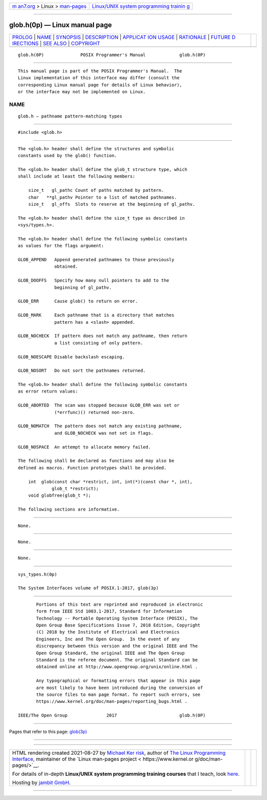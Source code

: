 .. container:: page-top

.. container:: nav-bar

   +----------------------------------+----------------------------------+
   | `m                               | `Linux/UNIX system programming   |
   | an7.org <../../../index.html>`__ | trainin                          |
   | > Linux >                        | g <http://man7.org/training/>`__ |
   | `man-pages <../index.html>`__    |                                  |
   +----------------------------------+----------------------------------+

--------------

glob.h(0p) — Linux manual page
==============================

+-----------------------------------+-----------------------------------+
| `PROLOG <#PROLOG>`__ \|           |                                   |
| `NAME <#NAME>`__ \|               |                                   |
| `SYNOPSIS <#SYNOPSIS>`__ \|       |                                   |
| `DESCRIPTION <#DESCRIPTION>`__ \| |                                   |
| `APPLICAT                         |                                   |
| ION USAGE <#APPLICATION_USAGE>`__ |                                   |
| \| `RATIONALE <#RATIONALE>`__ \|  |                                   |
| `FUTURE D                         |                                   |
| IRECTIONS <#FUTURE_DIRECTIONS>`__ |                                   |
| \| `SEE ALSO <#SEE_ALSO>`__ \|    |                                   |
| `COPYRIGHT <#COPYRIGHT>`__        |                                   |
+-----------------------------------+-----------------------------------+
| .. container:: man-search-box     |                                   |
+-----------------------------------+-----------------------------------+

::

   glob.h(0P)              POSIX Programmer's Manual             glob.h(0P)


-----------------------------------------------------

::

          This manual page is part of the POSIX Programmer's Manual.  The
          Linux implementation of this interface may differ (consult the
          corresponding Linux manual page for details of Linux behavior),
          or the interface may not be implemented on Linux.

NAME
-------------------------------------------------

::

          glob.h — pathname pattern-matching types


---------------------------------------------------------

::

          #include <glob.h>


---------------------------------------------------------------

::

          The <glob.h> header shall define the structures and symbolic
          constants used by the glob() function.

          The <glob.h> header shall define the glob_t structure type, which
          shall include at least the following members:

              size_t   gl_pathc Count of paths matched by pattern.
              char   **gl_pathv Pointer to a list of matched pathnames.
              size_t   gl_offs  Slots to reserve at the beginning of gl_pathv.

          The <glob.h> header shall define the size_t type as described in
          <sys/types.h>.

          The <glob.h> header shall define the following symbolic constants
          as values for the flags argument:

          GLOB_APPEND   Append generated pathnames to those previously
                        obtained.

          GLOB_DOOFFS   Specify how many null pointers to add to the
                        beginning of gl_pathv.

          GLOB_ERR      Cause glob() to return on error.

          GLOB_MARK     Each pathname that is a directory that matches
                        pattern has a <slash> appended.

          GLOB_NOCHECK  If pattern does not match any pathname, then return
                        a list consisting of only pattern.

          GLOB_NOESCAPE Disable backslash escaping.

          GLOB_NOSORT   Do not sort the pathnames returned.

          The <glob.h> header shall define the following symbolic constants
          as error return values:

          GLOB_ABORTED  The scan was stopped because GLOB_ERR was set or
                        (*errfunc)() returned non-zero.

          GLOB_NOMATCH  The pattern does not match any existing pathname,
                        and GLOB_NOCHECK was not set in flags.

          GLOB_NOSPACE  An attempt to allocate memory failed.

          The following shall be declared as functions and may also be
          defined as macros. Function prototypes shall be provided.

              int  glob(const char *restrict, int, int(*)(const char *, int),
                       glob_t *restrict);
              void globfree(glob_t *);

          The following sections are informative.


---------------------------------------------------------------------------

::

          None.


-----------------------------------------------------------

::

          None.


---------------------------------------------------------------------------

::

          None.


---------------------------------------------------------

::

          sys_types.h(0p)

          The System Interfaces volume of POSIX.1‐2017, glob(3p)


-----------------------------------------------------------

::

          Portions of this text are reprinted and reproduced in electronic
          form from IEEE Std 1003.1-2017, Standard for Information
          Technology -- Portable Operating System Interface (POSIX), The
          Open Group Base Specifications Issue 7, 2018 Edition, Copyright
          (C) 2018 by the Institute of Electrical and Electronics
          Engineers, Inc and The Open Group.  In the event of any
          discrepancy between this version and the original IEEE and The
          Open Group Standard, the original IEEE and The Open Group
          Standard is the referee document. The original Standard can be
          obtained online at http://www.opengroup.org/unix/online.html .

          Any typographical or formatting errors that appear in this page
          are most likely to have been introduced during the conversion of
          the source files to man page format. To report such errors, see
          https://www.kernel.org/doc/man-pages/reporting_bugs.html .

   IEEE/The Open Group               2017                        glob.h(0P)

--------------

Pages that refer to this page: `glob(3p) <../man3/glob.3p.html>`__

--------------

--------------

.. container:: footer

   +-----------------------+-----------------------+-----------------------+
   | HTML rendering        |                       | |Cover of TLPI|       |
   | created 2021-08-27 by |                       |                       |
   | `Michael              |                       |                       |
   | Ker                   |                       |                       |
   | risk <https://man7.or |                       |                       |
   | g/mtk/index.html>`__, |                       |                       |
   | author of `The Linux  |                       |                       |
   | Programming           |                       |                       |
   | Interface <https:     |                       |                       |
   | //man7.org/tlpi/>`__, |                       |                       |
   | maintainer of the     |                       |                       |
   | `Linux man-pages      |                       |                       |
   | project <             |                       |                       |
   | https://www.kernel.or |                       |                       |
   | g/doc/man-pages/>`__. |                       |                       |
   |                       |                       |                       |
   | For details of        |                       |                       |
   | in-depth **Linux/UNIX |                       |                       |
   | system programming    |                       |                       |
   | training courses**    |                       |                       |
   | that I teach, look    |                       |                       |
   | `here <https://ma     |                       |                       |
   | n7.org/training/>`__. |                       |                       |
   |                       |                       |                       |
   | Hosting by `jambit    |                       |                       |
   | GmbH                  |                       |                       |
   | <https://www.jambit.c |                       |                       |
   | om/index_en.html>`__. |                       |                       |
   +-----------------------+-----------------------+-----------------------+

--------------

.. container:: statcounter

   |Web Analytics Made Easy - StatCounter|

.. |Cover of TLPI| image:: https://man7.org/tlpi/cover/TLPI-front-cover-vsmall.png
   :target: https://man7.org/tlpi/
.. |Web Analytics Made Easy - StatCounter| image:: https://c.statcounter.com/7422636/0/9b6714ff/1/
   :class: statcounter
   :target: https://statcounter.com/
